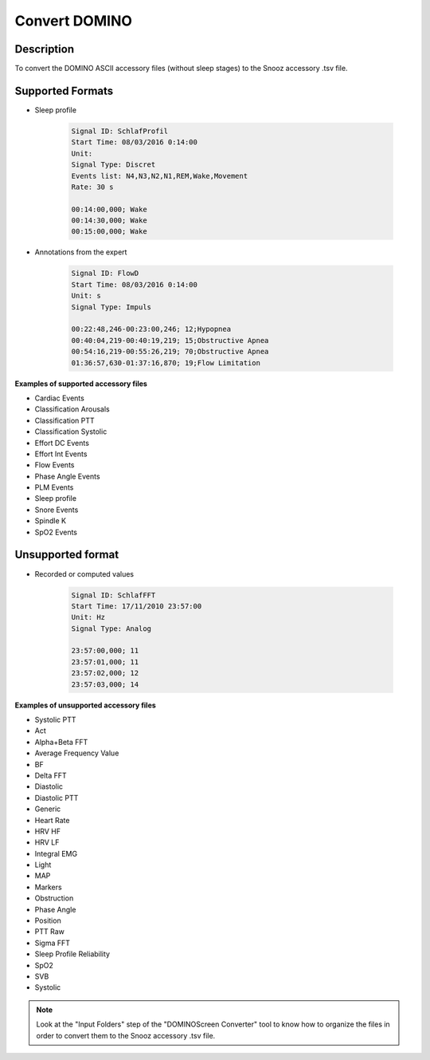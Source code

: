 .. _DominoScreen_Converter:

============================
Convert DOMINO
============================

Description
-----------------

To convert the DOMINO ASCII accessory files (without sleep stages) to the Snooz accessory .tsv file.

Supported Formats
-------------------

* Sleep profile  

    .. code-block:: rst

        Signal ID: SchlafProfil
        Start Time: 08/03/2016 0:14:00
        Unit: 
        Signal Type: Discret
        Events list: N4,N3,N2,N1,REM,Wake,Movement
        Rate: 30 s

        00:14:00,000; Wake
        00:14:30,000; Wake
        00:15:00,000; Wake
  
* Annotations from the expert  
  
    .. code-block:: rst

        Signal ID: FlowD
        Start Time: 08/03/2016 0:14:00
        Unit: s
        Signal Type: Impuls

        00:22:48,246-00:23:00,246; 12;Hypopnea
        00:40:04,219-00:40:19,219; 15;Obstructive Apnea
        00:54:16,219-00:55:26,219; 70;Obstructive Apnea
        01:36:57,630-01:37:16,870; 19;Flow Limitation

**Examples of supported accessory files**

* Cardiac Events
* Classification Arousals
* Classification PTT
* Classification Systolic
* Effort DC Events
* Effort Int Events
* Flow Events
* Phase Angle Events
* PLM Events
* Sleep profile
* Snore Events
* Spindle  K
* SpO2 Events


Unsupported format
-------------------

* Recorded or computed values 

    .. code-block:: rst

        Signal ID: SchlafFFT
        Start Time: 17/11/2010 23:57:00
        Unit: Hz
        Signal Type: Analog
        
        23:57:00,000; 11
        23:57:01,000; 11
        23:57:02,000; 12
        23:57:03,000; 14

**Examples of unsupported accessory files**

* Systolic PTT
* Act
* Alpha+Beta FFT
* Average Frequency Value
* BF
* Delta FFT
* Diastolic
* Diastolic PTT
* Generic
* Heart Rate
* HRV HF
* HRV LF
* Integral EMG
* Light
* MAP
* Markers
* Obstruction
* Phase Angle
* Position
* PTT Raw
* Sigma FFT
* Sleep Profile Reliability
* SpO2
* SVB
* Systolic


.. note::

    Look at the "Input Folders" step of the "DOMINOScreen Converter" tool to know how to organize the files in order to convert them to the Snooz accessory .tsv file.

